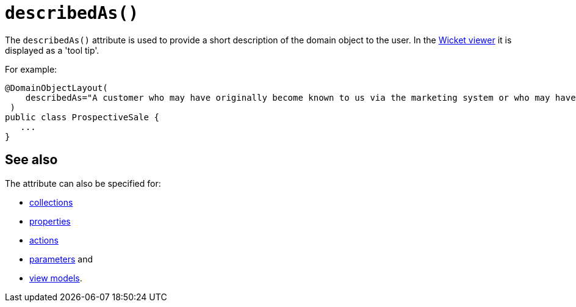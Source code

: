 [[_rgant-DomainObjectLayout_describedAs]]
= `describedAs()`
:Notice: Licensed to the Apache Software Foundation (ASF) under one or more contributor license agreements. See the NOTICE file distributed with this work for additional information regarding copyright ownership. The ASF licenses this file to you under the Apache License, Version 2.0 (the "License"); you may not use this file except in compliance with the License. You may obtain a copy of the License at. http://www.apache.org/licenses/LICENSE-2.0 . Unless required by applicable law or agreed to in writing, software distributed under the License is distributed on an "AS IS" BASIS, WITHOUT WARRANTIES OR  CONDITIONS OF ANY KIND, either express or implied. See the License for the specific language governing permissions and limitations under the License.
:_basedir: ../../
:_imagesdir: images/


The `describedAs()` attribute is used to provide a short description of the domain object to the user.
In the xref:../ugvw/ugvw.adoc#[Wicket viewer] it is displayed as a 'tool tip'.

For example:

[source,java]
----
@DomainObjectLayout(
    describedAs="A customer who may have originally become known to us via the marketing system or who may have contacted us directly."
 )
public class ProspectiveSale {
   ...
}
----



== See also

The attribute can also be specified for:

* xref:../rgant/rgant.adoc#_rgant-CollectionLayout_describedAs[collections]
* xref:../rgant/rgant.adoc#_rgant-PropertyLayout_describedAs[properties]
* xref:../rgant/rgant.adoc#_rgant-ActionLayout_describedAs[actions]
* xref:../rgant/rgant.adoc#_rgant-ParameterLayout_describedAs[parameters] and
* xref:../rgant/rgant.adoc#_rgant-ViewModelLayout_describedAs[view models].


